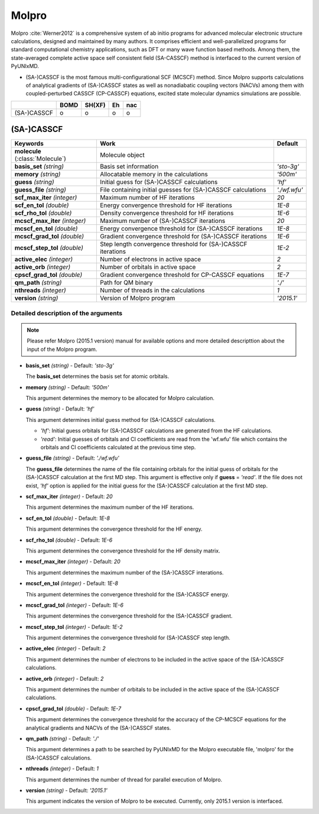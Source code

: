 
Molpro
^^^^^^^^^^^^^^^^^^^^^^^^^^^^^^^^^^^^^^^^^^^

Molpro :cite:`Werner2012` is a comprehensive system of ab initio programs for advanced molecular electronic structure
calculations, designed and maintained by many authors. It comprises efficient and well-parallelized
programs for standard computational chemistry applications, such as DFT or many wave function based
methods. Among them, the state-averaged complete active space self consistent field (SA-CASSCF) method is interfaced to the current version of PyUNIxMD.

- (SA-)CASSCF is the most famous multi-configurational SCF (MCSCF) method.
  Since Molpro supports calculations of analytical gradients of (SA-)CASSCF states as well as nonadiabatic coupling vectors (NACVs) among them with coupled-perturbed CASSCF (CP-CASSCF) equations, excited state molecular dynamics simulations are possible.

+-------------+------+--------+----+-----+
|             | BOMD | SH(XF) | Eh | nac |
+=============+======+========+====+=====+
| (SA-)CASSCF | o    | o      | o  | o   |
+-------------+------+--------+----+-----+

(SA-)CASSCF
"""""""""""""""""""""""""""""""""""""

+----------------------+----------------------------------------------------------------+----------------+
| Keywords             | Work                                                           | Default        |
+======================+================================================================+================+
| **molecule**         | Molecule object                                                |                |  
| (:class:`Molecule`)  |                                                                |                |
+----------------------+----------------------------------------------------------------+----------------+
| **basis_set**        | Basis set information                                          | *'sto-3g'*     |
| *(string)*           |                                                                |                |
+----------------------+----------------------------------------------------------------+----------------+
| **memory**           | Allocatable memory in the calculations                         | *'500m'*       |
| *(string)*           |                                                                |                |
+----------------------+----------------------------------------------------------------+----------------+
| **guess**            | Initial guess for (SA-)CASSCF calculations                     | *'hf'*         |
| *(string)*           |                                                                |                |
+----------------------+----------------------------------------------------------------+----------------+
| **guess_file**       | File containing initial guesses for (SA-)CASSCF calculations   | *'./wf.wfu'*   |
| *(string)*           |                                                                |                |
+----------------------+----------------------------------------------------------------+----------------+
| **scf_max_iter**     | Maximum number of HF iterations                                | *20*           |
| *(integer)*          |                                                                |                |
+----------------------+----------------------------------------------------------------+----------------+
| **scf_en_tol**       | Energy convergence threshold for HF iterations                 | *1E-8*         |
| *(double)*           |                                                                |                |
+----------------------+----------------------------------------------------------------+----------------+
| **scf_rho_tol**      | Density convergence threshold for HF iterations                | *1E-6*         |
| *(double)*           |                                                                |                |
+----------------------+----------------------------------------------------------------+----------------+
| **mcscf_max_iter**   | Maximum number of (SA-)CASSCF iterations                       | *20*           |
| *(integer)*          |                                                                |                |
+----------------------+----------------------------------------------------------------+----------------+
| **mcscf_en_tol**     | Energy convergence threshold for (SA-)CASSCF iterations        | *1E-8*         |
| *(double)*           |                                                                |                |
+----------------------+----------------------------------------------------------------+----------------+
| **mcscf_grad_tol**   | Gradient convergence threshold for (SA-)CASSCF iterations      | *1E-6*         |
| *(double)*           |                                                                |                |
+----------------------+----------------------------------------------------------------+----------------+
| **mcscf_step_tol**   | Step length convergence threshold for (SA-)CASSCF iterations   | *1E-2*         |
| *(double)*           |                                                                |                |
+----------------------+----------------------------------------------------------------+----------------+
| **active_elec**      | Number of electrons in active space                            | *2*            |
| *(integer)*          |                                                                |                |
+----------------------+----------------------------------------------------------------+----------------+
| **active_orb**       | Number of orbitals in active space                             | *2*            |
| *(integer)*          |                                                                |                |
+----------------------+----------------------------------------------------------------+----------------+
| **cpscf_grad_tol**   | Gradient convergence threshold for CP-CASSCF equations         | *1E-7*         |
| *(double)*           |                                                                |                |
+----------------------+----------------------------------------------------------------+----------------+
| **qm_path**          | Path for QM binary                                             | *'./'*         |
| *(string)*           |                                                                |                |
+----------------------+----------------------------------------------------------------+----------------+
| **nthreads**         | Number of threads in the calculations                          | *1*            |
| *(integer)*          |                                                                |                |
+----------------------+----------------------------------------------------------------+----------------+
| **version**          | Version of Molpro program                                      | *'2015.1'*     |
| *(string)*           |                                                                |                |
+----------------------+----------------------------------------------------------------+----------------+


Detailed description of the arguments
''''''''''''''''''''''''''''''''''''''''''

.. note:: Please refer Molpro (2015.1 version) manual for available options and more detailed descripttion about the input of the Molpro program.

- **basis_set** *(string)* - Default: *'sto-3g'*

  The **basis_set** determines the basis set for atomic orbitals.

\

- **memory** *(string)* - Default: *'500m'*

  This argument determines the memory to be allocated for Molpro calculation.

\

- **guess** *(string)* - Default: *'hf'*

  This argument determines initial guess method for (SA-)CASSCF calculations. 

  + *'hf'*: Initial guess orbitals for (SA-)CASSCF calculations are generated from the HF calculations.
  + *'read'*: Initial guesses of orbitals and CI coefficients are read from the 'wf.wfu' file which contains the orbitals and CI coefficients calculated at the previous time step.

\

- **guess_file** *(string)* - Default: *'./wf.wfu'*
   
  The **guess_file** determines the name of the file containing orbitals for the initial guess of orbitals for the (SA-)CASSCF calculation at the first MD step.
  This argument is effective only if **guess** = *'read'*.
  If the file does not exist, *'hf'* option is applied for the initial guess for the (SA-)CASSCF calculation at the first MD step.

\

- **scf_max_iter** *(integer)* - Default: *20*

  This argument determines the maximum number of the HF iterations.
  
\

- **scf_en_tol** *(double)* - Default: *1E-8*

  This argument determines the convergence threshold for the HF energy.
  
\

- **scf_rho_tol** *(double)* - Default: *1E-6*

  This argument determines the convergence threshold for the HF density matrix.
  
\

- **mcscf_max_iter** *(integer)* - Default: *20*

  This argument determines the maximum number of the (SA-)CASSCF interations.
  
\

- **mcscf_en_tol** *(integer)* - Default: *1E-8*

  This argument determines the convergence threshold for the (SA-)CASSCF energy.
  
\

- **mcscf_grad_tol** *(integer)* - Default: *1E-6*

  This argument determines the convergence threshold for the (SA-)CASSCF gradient.
  
\

- **mcscf_step_tol** *(integer)* - Default: *1E-2*

  This argument determines the convergence threshold for (SA-)CASSCF step length.
  
\

- **active_elec** *(integer)* - Default: *2*

  This argument determines the number of electrons to be included in the active space of the (SA-)CASSCF calculations.

\

- **active_orb** *(integer)* - Default: *2*
  
  This argument determines the number of orbitals to be included in the active space of the (SA-)CASSCF calculations.

\

- **cpscf_grad_tol** *(double)*  - Default: *1E-7*

  This argument determines the convergence threshold for the accuracy of the CP-MCSCF equations for the analytical gradients and NACVs of the (SA-)CASSCF states.

\

- **qm_path** *(string)* - Default: *'./'*
  
  This argument determines a path to be searched by  PyUNIxMD for the Molpro executable file, 'molpro' for the (SA-)CASSCF calculations.

\

- **nthreads** *(integer)* - Default: *1*
  
  This argument determines the number of thread for parallel execution of Molpro.

\

- **version** *(string)* - Default: *'2015.1'*
  
  This argument indicates the version of Molpro to be executed.
  Currently, only 2015.1 version is interfaced.

